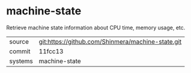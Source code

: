 * machine-state

Retrieve machine state information about CPU time, memory usage, etc.

|---------+---------------------------------------------------|
| source  | git:https://github.com/Shinmera/machine-state.git |
| commit  | 11fcc13                                           |
| systems | machine-state                                     |
|---------+---------------------------------------------------|
